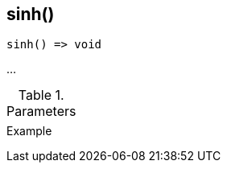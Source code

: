 [[func-sinh]]
== sinh()

// TODO: add description

[source,c]
----
sinh() => void
----

…

.Parameters
[cols="1,3" grid="none", frame="none"]
|===
||
|===

.Return

.Example
[source,c]
----
----
